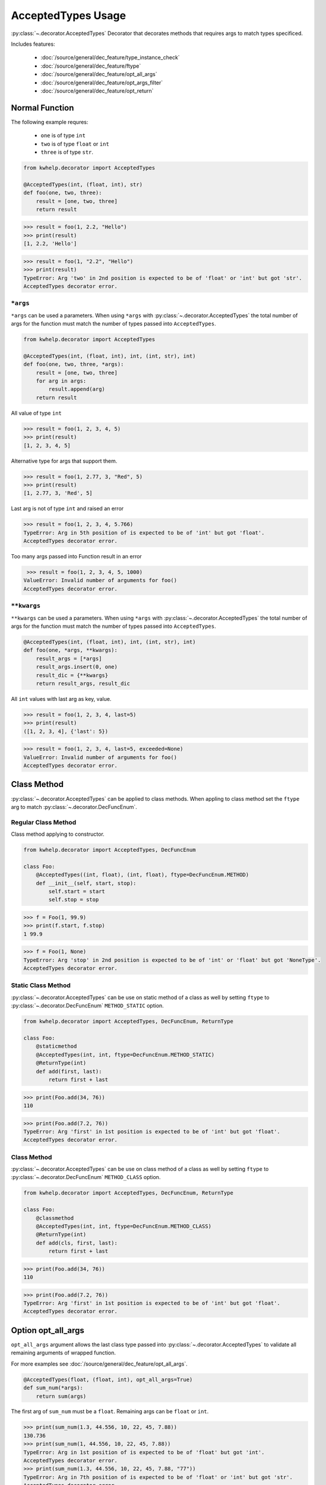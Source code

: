 AcceptedTypes Usage
===================

:py:class:`~.decorator.AcceptedTypes` Decorator that decorates methods that requires
args to match types specificed.

Includes features:

    * :doc:`/source/general/dec_feature/type_instance_check`
    * :doc:`/source/general/dec_feature/ftype`
    * :doc:`/source/general/dec_feature/opt_all_args`
    * :doc:`/source/general/dec_feature/opt_args_filter`
    * :doc:`/source/general/dec_feature/opt_return`


Normal Function
---------------

The following example requres:

    * ``one`` is of type ``int``
    * ``two`` is of type ``float`` or ``int``
    * ``three`` is of type ``str``.
  
.. code-block:: python

    from kwhelp.decorator import AcceptedTypes

    @AcceptedTypes(int, (float, int), str)
    def foo(one, two, three):
        result = [one, two, three]
        return result

.. code-block:: python

    >>> result = foo(1, 2.2, "Hello")
    >>> print(result)
    [1, 2.2, 'Hello'] 


.. code-block:: python

    >>> result = foo(1, "2.2", "Hello")
    >>> print(result)
    TypeError: Arg 'two' in 2nd position is expected to be of 'float' or 'int' but got 'str'.
    AcceptedTypes decorator error.

``*args``
+++++++++

``*args`` can be used a parameters. When using ``*args`` with :py:class:`~.decorator.AcceptedTypes` the
total number of args for the function must match the number of types passed into ``AcceptedTypes``.

.. code-block:: python

    from kwhelp.decorator import AcceptedTypes

    @AcceptedTypes(int, (float, int), int, (int, str), int)
    def foo(one, two, three, *args):
        result = [one, two, three]
        for arg in args:
            result.append(arg)
        return result

All value of type ``int``

.. code-block:: python

    >>> result = foo(1, 2, 3, 4, 5)
    >>> print(result)
    [1, 2, 3, 4, 5]

Alternative type for args that support them.

.. code-block:: python

    >>> result = foo(1, 2.77, 3, "Red", 5)
    >>> print(result)
    [1, 2.77, 3, 'Red', 5]

Last arg is not of type ``int`` and raised an error

.. code-block:: python

    >>> result = foo(1, 2, 3, 4, 5.766)
    TypeError: Arg in 5th position of is expected to be of 'int' but got 'float'.
    AcceptedTypes decorator error.

Too many args passed into Function result in an error

.. code-block:: python

    >>> result = foo(1, 2, 3, 4, 5, 1000)
   ValueError: Invalid number of arguments for foo()
   AcceptedTypes decorator error.

``**kwargs``
++++++++++++

``**kwargs`` can be used a parameters. When using ``*args`` with :py:class:`~.decorator.AcceptedTypes` the
total number of args for the function must match the number of types passed into ``AcceptedTypes``.

.. code-block:: python

    @AcceptedTypes(int, (float, int), int, (int, str), int)
    def foo(one, *args, **kwargs):
        result_args = [*args]
        result_args.insert(0, one)
        result_dic = {**kwargs}
        return result_args, result_dic

All ``int`` values with last arg as key, value.

.. code-block:: python

    >>> result = foo(1, 2, 3, 4, last=5)
    >>> print(result)
    ([1, 2, 3, 4], {'last': 5})

.. code-block:: python

    >>> result = foo(1, 2, 3, 4, last=5, exceeded=None)
    ValueError: Invalid number of arguments for foo()
    AcceptedTypes decorator error.

Class Method
------------

:py:class:`~.decorator.AcceptedTypes` can be applied to class methods.
When appling to class method set the ``ftype`` arg to match :py:class:`~.decorator.DecFuncEnum`.

Regular Class Method
++++++++++++++++++++

Class method applying to constructor.

.. code-block:: python

    from kwhelp.decorator import AcceptedTypes, DecFuncEnum

    class Foo:
        @AcceptedTypes((int, float), (int, float), ftype=DecFuncEnum.METHOD)
        def __init__(self, start, stop):
            self.start = start
            self.stop = stop


.. code-block:: python

    >>> f = Foo(1, 99.9)
    >>> print(f.start, f.stop)
    1 99.9

.. code-block:: python

    >>> f = Foo(1, None)
    TypeError: Arg 'stop' in 2nd position is expected to be of 'int' or 'float' but got 'NoneType'.
    AcceptedTypes decorator error.

Static Class Method
+++++++++++++++++++

:py:class:`~.decorator.AcceptedTypes` can be use on static method of a class as well by
setting ``ftype`` to :py:class:`~.decorator.DecFuncEnum` ``METHOD_STATIC`` option.

.. code-block:: python

    from kwhelp.decorator import AcceptedTypes, DecFuncEnum, ReturnType

    class Foo:
        @staticmethod
        @AcceptedTypes(int, int, ftype=DecFuncEnum.METHOD_STATIC)
        @ReturnType(int)
        def add(first, last):
            return first + last

.. code-block:: python

    >>> print(Foo.add(34, 76))
    110

.. code-block:: python

    >>> print(Foo.add(7.2, 76))
    TypeError: Arg 'first' in 1st position is expected to be of 'int' but got 'float'.
    AcceptedTypes decorator error.

Class Method
++++++++++++

:py:class:`~.decorator.AcceptedTypes` can be use on class method of a class as well by
setting ``ftype`` to :py:class:`~.decorator.DecFuncEnum` ``METHOD_CLASS`` option.

.. code-block:: python

    from kwhelp.decorator import AcceptedTypes, DecFuncEnum, ReturnType

    class Foo:
        @classmethod
        @AcceptedTypes(int, int, ftype=DecFuncEnum.METHOD_CLASS)
        @ReturnType(int)
        def add(cls, first, last):
            return first + last

.. code-block:: python

    >>> print(Foo.add(34, 76))
    110

.. code-block:: python

    >>> print(Foo.add(7.2, 76))
    TypeError: Arg 'first' in 1st position is expected to be of 'int' but got 'float'.
    AcceptedTypes decorator error.


Option opt_all_args
-------------------

``opt_all_args`` argument allows the last class type passed into :py:class:`~.decorator.AcceptedTypes` to
validate all remaining arguments of wrapped function.

For more examples see :doc:`/source/general/dec_feature/opt_all_args`.

.. code-block:: python

    @AcceptedTypes(float, (float, int), opt_all_args=True)
    def sum_num(*args):
        return sum(args)

The first arg of ``sum_num`` must be a ``float``. Remaining args can be ``float`` or ``int``.

.. code-block:: python

    >>> print(sum_num(1.3, 44.556, 10, 22, 45, 7.88))
    130.736
    >>> print(sum_num(1, 44.556, 10, 22, 45, 7.88))
    TypeError: Arg in 1st position of is expected to be of 'float' but got 'int'.
    AcceptedTypes decorator error.
    >>> print(sum_num(1.3, 44.556, 10, 22, 45, 7.88, "77"))
    TypeError: Arg in 7th position of is expected to be of 'float' or 'int' but got 'str'.
    AcceptedTypes decorator error.

Opton opt_args_filter
---------------------

The arguments are validated by :py:class:`~.decorator.AcceptedTypes` can be filtered by setting ``opt_args_filter`` option. 

For more examples see :doc:`/source/general/dec_feature/opt_args_filter`.

In the following example all ``*args`` must of of type ``float`` or ``int``.
``opt_args_filter=DecArgEnum.ARGS`` filters ``AcceptedTypes`` to only process ``*args``.

.. code-block:: python

    from kwhelp.decorator import AcceptedTypes, DecArgEnum

    @AcceptedTypes((float, int), opt_all_args=True, opt_args_filter=DecArgEnum.ARGS)
    def sum_num(*args, msg: str):
        _sum = sum(args)
        return msg + str(_sum)

.. code-block:: python

    >>> result = sum_num(1, 2, 3, 4, 5, 6, msg='Total: ')
    >>> print(result)
    Total: 21

Combined Decorators
-------------------

:py:class:`~.decorator.AcceptedTypes` can be combined with other decorators.

The following example limits how many args are allowed by applying
:py:class:`~.decorator.ArgsMinMax` decorator.

.. code-block:: python

    from kwhelp.decorator import AcceptedTypes, ArgsMinMax

    @ArgsMinMax(max=6)
    @AcceptedTypes(float, (float, int), opt_all_args=True)
    def sum_num(*args):
        return sum(args)

.. code-block:: python

    >>> print(sum_num(1.3, 44.556, 10, 22, 45, 7.88))
    130.736
    >>> print(sum_num(1, 44.556, 10, 22, 45, 7.88, 100))
    ValueError: Invalid number of args pass into 'sum_num'.
    Expected max of '6'. Got '7' args.
    ArgsMinMax decorator error.


Multiple AcceptedTypes
----------------------

Multiple :py:class:`~.decorator.AcceptedTypes` can be applied to a single function.

.. code-block:: python

    from kwhelp.decorator import AcceptedTypes, DecArgEnum

    @AcceptedTypes(str, opt_all_args=True, opt_args_filter=DecArgEnum.ARGS)
    @AcceptedTypes((int, float), opt_all_args=True, opt_args_filter=DecArgEnum.NO_ARGS)
    def foo(*args, first, last=1001, **kwargs):
        return [*args] + [first, last] + [v for _, v in kwargs.items()]

.. code-block:: python

    >>> result = foo("a", "b", "c", first=-100, one=101.11, two=22.22, third=33.33)
    >>> print(result)
    ['a', 'b', 'c', -100, 1001, 101.11, 22.22, 33.33]
    >>> result = foo("a", "b", 1, first=-100, one=101.11, two=22.22, third=33.33)
    TypeError: Arg in 3rd position of is expected to be of 'str' but got 'int'.
    AcceptedTypes decorator error.
    >>> result = foo("a", "b", "c", first=-100, one=101.11, two="2nd", third=33.33)
    TypeError: Arg 'two' in 4th position is expected to be of 'float' or 'int' but got 'str'.
    AcceptedTypes decorator error.
